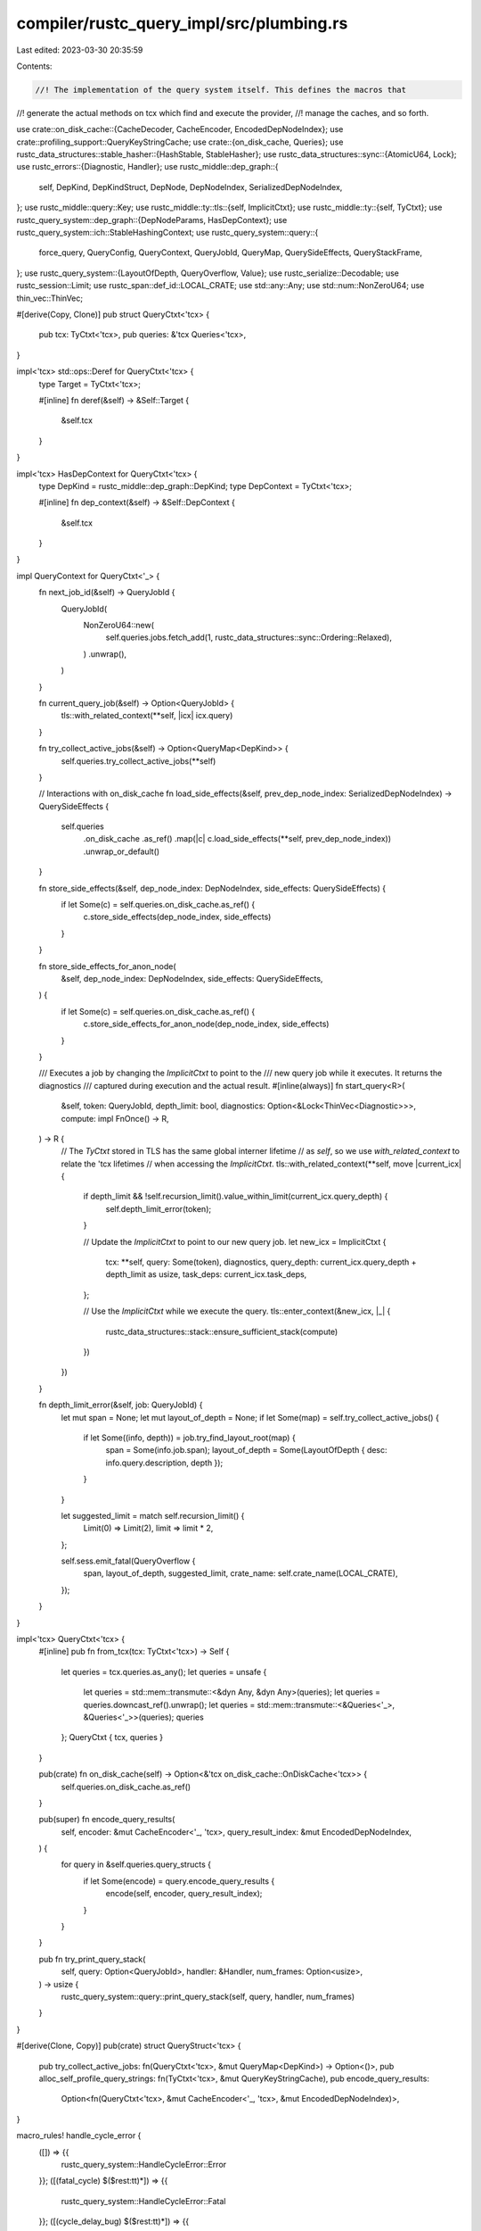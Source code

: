compiler/rustc_query_impl/src/plumbing.rs
=========================================

Last edited: 2023-03-30 20:35:59

Contents:

.. code-block:: rs

    //! The implementation of the query system itself. This defines the macros that
//! generate the actual methods on tcx which find and execute the provider,
//! manage the caches, and so forth.

use crate::on_disk_cache::{CacheDecoder, CacheEncoder, EncodedDepNodeIndex};
use crate::profiling_support::QueryKeyStringCache;
use crate::{on_disk_cache, Queries};
use rustc_data_structures::stable_hasher::{HashStable, StableHasher};
use rustc_data_structures::sync::{AtomicU64, Lock};
use rustc_errors::{Diagnostic, Handler};
use rustc_middle::dep_graph::{
    self, DepKind, DepKindStruct, DepNode, DepNodeIndex, SerializedDepNodeIndex,
};
use rustc_middle::query::Key;
use rustc_middle::ty::tls::{self, ImplicitCtxt};
use rustc_middle::ty::{self, TyCtxt};
use rustc_query_system::dep_graph::{DepNodeParams, HasDepContext};
use rustc_query_system::ich::StableHashingContext;
use rustc_query_system::query::{
    force_query, QueryConfig, QueryContext, QueryJobId, QueryMap, QuerySideEffects, QueryStackFrame,
};
use rustc_query_system::{LayoutOfDepth, QueryOverflow, Value};
use rustc_serialize::Decodable;
use rustc_session::Limit;
use rustc_span::def_id::LOCAL_CRATE;
use std::any::Any;
use std::num::NonZeroU64;
use thin_vec::ThinVec;

#[derive(Copy, Clone)]
pub struct QueryCtxt<'tcx> {
    pub tcx: TyCtxt<'tcx>,
    pub queries: &'tcx Queries<'tcx>,
}

impl<'tcx> std::ops::Deref for QueryCtxt<'tcx> {
    type Target = TyCtxt<'tcx>;

    #[inline]
    fn deref(&self) -> &Self::Target {
        &self.tcx
    }
}

impl<'tcx> HasDepContext for QueryCtxt<'tcx> {
    type DepKind = rustc_middle::dep_graph::DepKind;
    type DepContext = TyCtxt<'tcx>;

    #[inline]
    fn dep_context(&self) -> &Self::DepContext {
        &self.tcx
    }
}

impl QueryContext for QueryCtxt<'_> {
    fn next_job_id(&self) -> QueryJobId {
        QueryJobId(
            NonZeroU64::new(
                self.queries.jobs.fetch_add(1, rustc_data_structures::sync::Ordering::Relaxed),
            )
            .unwrap(),
        )
    }

    fn current_query_job(&self) -> Option<QueryJobId> {
        tls::with_related_context(**self, |icx| icx.query)
    }

    fn try_collect_active_jobs(&self) -> Option<QueryMap<DepKind>> {
        self.queries.try_collect_active_jobs(**self)
    }

    // Interactions with on_disk_cache
    fn load_side_effects(&self, prev_dep_node_index: SerializedDepNodeIndex) -> QuerySideEffects {
        self.queries
            .on_disk_cache
            .as_ref()
            .map(|c| c.load_side_effects(**self, prev_dep_node_index))
            .unwrap_or_default()
    }

    fn store_side_effects(&self, dep_node_index: DepNodeIndex, side_effects: QuerySideEffects) {
        if let Some(c) = self.queries.on_disk_cache.as_ref() {
            c.store_side_effects(dep_node_index, side_effects)
        }
    }

    fn store_side_effects_for_anon_node(
        &self,
        dep_node_index: DepNodeIndex,
        side_effects: QuerySideEffects,
    ) {
        if let Some(c) = self.queries.on_disk_cache.as_ref() {
            c.store_side_effects_for_anon_node(dep_node_index, side_effects)
        }
    }

    /// Executes a job by changing the `ImplicitCtxt` to point to the
    /// new query job while it executes. It returns the diagnostics
    /// captured during execution and the actual result.
    #[inline(always)]
    fn start_query<R>(
        &self,
        token: QueryJobId,
        depth_limit: bool,
        diagnostics: Option<&Lock<ThinVec<Diagnostic>>>,
        compute: impl FnOnce() -> R,
    ) -> R {
        // The `TyCtxt` stored in TLS has the same global interner lifetime
        // as `self`, so we use `with_related_context` to relate the 'tcx lifetimes
        // when accessing the `ImplicitCtxt`.
        tls::with_related_context(**self, move |current_icx| {
            if depth_limit && !self.recursion_limit().value_within_limit(current_icx.query_depth) {
                self.depth_limit_error(token);
            }

            // Update the `ImplicitCtxt` to point to our new query job.
            let new_icx = ImplicitCtxt {
                tcx: **self,
                query: Some(token),
                diagnostics,
                query_depth: current_icx.query_depth + depth_limit as usize,
                task_deps: current_icx.task_deps,
            };

            // Use the `ImplicitCtxt` while we execute the query.
            tls::enter_context(&new_icx, |_| {
                rustc_data_structures::stack::ensure_sufficient_stack(compute)
            })
        })
    }

    fn depth_limit_error(&self, job: QueryJobId) {
        let mut span = None;
        let mut layout_of_depth = None;
        if let Some(map) = self.try_collect_active_jobs() {
            if let Some((info, depth)) = job.try_find_layout_root(map) {
                span = Some(info.job.span);
                layout_of_depth = Some(LayoutOfDepth { desc: info.query.description, depth });
            }
        }

        let suggested_limit = match self.recursion_limit() {
            Limit(0) => Limit(2),
            limit => limit * 2,
        };

        self.sess.emit_fatal(QueryOverflow {
            span,
            layout_of_depth,
            suggested_limit,
            crate_name: self.crate_name(LOCAL_CRATE),
        });
    }
}

impl<'tcx> QueryCtxt<'tcx> {
    #[inline]
    pub fn from_tcx(tcx: TyCtxt<'tcx>) -> Self {
        let queries = tcx.queries.as_any();
        let queries = unsafe {
            let queries = std::mem::transmute::<&dyn Any, &dyn Any>(queries);
            let queries = queries.downcast_ref().unwrap();
            let queries = std::mem::transmute::<&Queries<'_>, &Queries<'_>>(queries);
            queries
        };
        QueryCtxt { tcx, queries }
    }

    pub(crate) fn on_disk_cache(self) -> Option<&'tcx on_disk_cache::OnDiskCache<'tcx>> {
        self.queries.on_disk_cache.as_ref()
    }

    pub(super) fn encode_query_results(
        self,
        encoder: &mut CacheEncoder<'_, 'tcx>,
        query_result_index: &mut EncodedDepNodeIndex,
    ) {
        for query in &self.queries.query_structs {
            if let Some(encode) = query.encode_query_results {
                encode(self, encoder, query_result_index);
            }
        }
    }

    pub fn try_print_query_stack(
        self,
        query: Option<QueryJobId>,
        handler: &Handler,
        num_frames: Option<usize>,
    ) -> usize {
        rustc_query_system::query::print_query_stack(self, query, handler, num_frames)
    }
}

#[derive(Clone, Copy)]
pub(crate) struct QueryStruct<'tcx> {
    pub try_collect_active_jobs: fn(QueryCtxt<'tcx>, &mut QueryMap<DepKind>) -> Option<()>,
    pub alloc_self_profile_query_strings: fn(TyCtxt<'tcx>, &mut QueryKeyStringCache),
    pub encode_query_results:
        Option<fn(QueryCtxt<'tcx>, &mut CacheEncoder<'_, 'tcx>, &mut EncodedDepNodeIndex)>,
}

macro_rules! handle_cycle_error {
    ([]) => {{
        rustc_query_system::HandleCycleError::Error
    }};
    ([(fatal_cycle) $($rest:tt)*]) => {{
        rustc_query_system::HandleCycleError::Fatal
    }};
    ([(cycle_delay_bug) $($rest:tt)*]) => {{
        rustc_query_system::HandleCycleError::DelayBug
    }};
    ([$other:tt $($modifiers:tt)*]) => {
        handle_cycle_error!([$($modifiers)*])
    };
}

macro_rules! is_anon {
    ([]) => {{
        false
    }};
    ([(anon) $($rest:tt)*]) => {{
        true
    }};
    ([$other:tt $($modifiers:tt)*]) => {
        is_anon!([$($modifiers)*])
    };
}

macro_rules! is_eval_always {
    ([]) => {{
        false
    }};
    ([(eval_always) $($rest:tt)*]) => {{
        true
    }};
    ([$other:tt $($modifiers:tt)*]) => {
        is_eval_always!([$($modifiers)*])
    };
}

macro_rules! depth_limit {
    ([]) => {{
        false
    }};
    ([(depth_limit) $($rest:tt)*]) => {{
        true
    }};
    ([$other:tt $($modifiers:tt)*]) => {
        depth_limit!([$($modifiers)*])
    };
}

macro_rules! feedable {
    ([]) => {{
        false
    }};
    ([(feedable) $($rest:tt)*]) => {{
        true
    }};
    ([$other:tt $($modifiers:tt)*]) => {
        feedable!([$($modifiers)*])
    };
}

macro_rules! hash_result {
    ([]) => {{
        Some(dep_graph::hash_result)
    }};
    ([(no_hash) $($rest:tt)*]) => {{
        None
    }};
    ([$other:tt $($modifiers:tt)*]) => {
        hash_result!([$($modifiers)*])
    };
}

macro_rules! get_provider {
    ([][$tcx:expr, $name:ident, $key:expr]) => {{
        $tcx.queries.local_providers.$name
    }};
    ([(separate_provide_extern) $($rest:tt)*][$tcx:expr, $name:ident, $key:expr]) => {{
        if $key.query_crate_is_local() {
            $tcx.queries.local_providers.$name
        } else {
            $tcx.queries.extern_providers.$name
        }
    }};
    ([$other:tt $($modifiers:tt)*][$($args:tt)*]) => {
        get_provider!([$($modifiers)*][$($args)*])
    };
}

macro_rules! should_ever_cache_on_disk {
    ([]) => {{
        None
    }};
    ([(cache) $($rest:tt)*]) => {{
        Some($crate::plumbing::try_load_from_disk::<Self::Value>)
    }};
    ([$other:tt $($modifiers:tt)*]) => {
        should_ever_cache_on_disk!([$($modifiers)*])
    };
}

pub(crate) fn create_query_frame<
    'tcx,
    K: Copy + Key + for<'a> HashStable<StableHashingContext<'a>>,
>(
    tcx: QueryCtxt<'tcx>,
    do_describe: fn(TyCtxt<'tcx>, K) -> String,
    key: K,
    kind: DepKind,
    name: &'static str,
) -> QueryStackFrame<DepKind> {
    // Disable visible paths printing for performance reasons.
    // Showing visible path instead of any path is not that important in production.
    let description = ty::print::with_no_visible_paths!(
        // Force filename-line mode to avoid invoking `type_of` query.
        ty::print::with_forced_impl_filename_line!(do_describe(tcx.tcx, key))
    );
    let description =
        if tcx.sess.verbose() { format!("{description} [{name:?}]") } else { description };
    let span = if kind == dep_graph::DepKind::def_span {
        // The `def_span` query is used to calculate `default_span`,
        // so exit to avoid infinite recursion.
        None
    } else {
        Some(key.default_span(*tcx))
    };
    let def_id = key.key_as_def_id();
    let def_kind = if kind == dep_graph::DepKind::opt_def_kind {
        // Try to avoid infinite recursion.
        None
    } else {
        def_id.and_then(|def_id| def_id.as_local()).and_then(|def_id| tcx.opt_def_kind(def_id))
    };
    let hash = || {
        tcx.with_stable_hashing_context(|mut hcx| {
            let mut hasher = StableHasher::new();
            std::mem::discriminant(&kind).hash_stable(&mut hcx, &mut hasher);
            key.hash_stable(&mut hcx, &mut hasher);
            hasher.finish::<u64>()
        })
    };
    let ty_adt_id = key.ty_adt_id();

    QueryStackFrame::new(description, span, def_id, def_kind, kind, ty_adt_id, hash)
}

fn try_load_from_on_disk_cache<'tcx, Q>(tcx: TyCtxt<'tcx>, dep_node: DepNode)
where
    Q: QueryConfig<QueryCtxt<'tcx>>,
    Q::Key: DepNodeParams<TyCtxt<'tcx>>,
{
    debug_assert!(tcx.dep_graph.is_green(&dep_node));

    let key = Q::Key::recover(tcx, &dep_node).unwrap_or_else(|| {
        panic!("Failed to recover key for {:?} with hash {}", dep_node, dep_node.hash)
    });
    if Q::cache_on_disk(tcx, &key) {
        let _ = Q::execute_query(tcx, key);
    }
}

pub(crate) fn try_load_from_disk<'tcx, V>(
    tcx: QueryCtxt<'tcx>,
    id: SerializedDepNodeIndex,
) -> Option<V>
where
    V: for<'a> Decodable<CacheDecoder<'a, 'tcx>>,
{
    tcx.on_disk_cache().as_ref()?.try_load_query_result(*tcx, id)
}

fn force_from_dep_node<'tcx, Q>(tcx: TyCtxt<'tcx>, dep_node: DepNode) -> bool
where
    Q: QueryConfig<QueryCtxt<'tcx>>,
    Q::Key: DepNodeParams<TyCtxt<'tcx>>,
    Q::Value: Value<TyCtxt<'tcx>, DepKind>,
{
    // We must avoid ever having to call `force_from_dep_node()` for a
    // `DepNode::codegen_unit`:
    // Since we cannot reconstruct the query key of a `DepNode::codegen_unit`, we
    // would always end up having to evaluate the first caller of the
    // `codegen_unit` query that *is* reconstructible. This might very well be
    // the `compile_codegen_unit` query, thus re-codegenning the whole CGU just
    // to re-trigger calling the `codegen_unit` query with the right key. At
    // that point we would already have re-done all the work we are trying to
    // avoid doing in the first place.
    // The solution is simple: Just explicitly call the `codegen_unit` query for
    // each CGU, right after partitioning. This way `try_mark_green` will always
    // hit the cache instead of having to go through `force_from_dep_node`.
    // This assertion makes sure, we actually keep applying the solution above.
    debug_assert!(
        dep_node.kind != DepKind::codegen_unit,
        "calling force_from_dep_node() on DepKind::codegen_unit"
    );

    if let Some(key) = Q::Key::recover(tcx, &dep_node) {
        #[cfg(debug_assertions)]
        let _guard = tracing::span!(tracing::Level::TRACE, stringify!($name), ?key).entered();
        let tcx = QueryCtxt::from_tcx(tcx);
        force_query::<Q, _, DepKind>(tcx, key, dep_node);
        true
    } else {
        false
    }
}

pub(crate) fn query_callback<'tcx, Q>(is_anon: bool, is_eval_always: bool) -> DepKindStruct<'tcx>
where
    Q: QueryConfig<QueryCtxt<'tcx>>,
    Q::Key: DepNodeParams<TyCtxt<'tcx>>,
{
    let fingerprint_style = Q::Key::fingerprint_style();

    if is_anon || !fingerprint_style.reconstructible() {
        return DepKindStruct {
            is_anon,
            is_eval_always,
            fingerprint_style,
            force_from_dep_node: None,
            try_load_from_on_disk_cache: None,
        };
    }

    DepKindStruct {
        is_anon,
        is_eval_always,
        fingerprint_style,
        force_from_dep_node: Some(force_from_dep_node::<Q>),
        try_load_from_on_disk_cache: Some(try_load_from_on_disk_cache::<Q>),
    }
}

macro_rules! expand_if_cached {
    ([], $tokens:expr) => {{
        None
    }};
    ([(cache) $($rest:tt)*], $tokens:expr) => {{
        Some($tokens)
    }};
    ([$other:tt $($modifiers:tt)*], $tokens:expr) => {
        expand_if_cached!([$($modifiers)*], $tokens)
    };
}

// NOTE: `$V` isn't used here, but we still need to match on it so it can be passed to other macros
// invoked by `rustc_query_append`.
macro_rules! define_queries {
    (
     $($(#[$attr:meta])*
        [$($modifiers:tt)*] fn $name:ident($($K:tt)*) -> $V:ty,)*) => {
        define_queries_struct! {
            input: ($(([$($modifiers)*] [$($attr)*] [$name]))*)
        }

        #[allow(nonstandard_style)]
        mod queries {
            use std::marker::PhantomData;

            $(pub struct $name<'tcx> {
                data: PhantomData<&'tcx ()>
            })*
        }

        $(impl<'tcx> QueryConfig<QueryCtxt<'tcx>> for queries::$name<'tcx> {
            type Key = query_keys::$name<'tcx>;
            type Value = query_values::$name<'tcx>;
            type Stored = query_stored::$name<'tcx>;
            const NAME: &'static str = stringify!($name);

            #[inline]
            fn cache_on_disk(tcx: TyCtxt<'tcx>, key: &Self::Key) -> bool {
                ::rustc_middle::query::cached::$name(tcx, key)
            }

            type Cache = query_storage::$name<'tcx>;

            #[inline(always)]
            fn query_state<'a>(tcx: QueryCtxt<'tcx>) -> &'a QueryState<Self::Key, crate::dep_graph::DepKind>
                where QueryCtxt<'tcx>: 'a
            {
                &tcx.queries.$name
            }

            #[inline(always)]
            fn query_cache<'a>(tcx: QueryCtxt<'tcx>) -> &'a Self::Cache
                where 'tcx:'a
            {
                &tcx.query_caches.$name
            }

            fn execute_query(tcx: TyCtxt<'tcx>, key: Self::Key) -> Self::Stored {
                tcx.$name(key)
            }

            #[inline]
            // key is only sometimes used
            #[allow(unused_variables)]
            fn compute(qcx: QueryCtxt<'tcx>, key: &Self::Key) -> fn(TyCtxt<'tcx>, Self::Key) -> Self::Value {
                get_provider!([$($modifiers)*][qcx, $name, key])
            }

            #[inline]
            fn try_load_from_disk(qcx: QueryCtxt<'tcx>, key: &Self::Key) -> rustc_query_system::query::TryLoadFromDisk<QueryCtxt<'tcx>, Self> {
                let cache_on_disk = Self::cache_on_disk(qcx.tcx, key);
                if cache_on_disk { should_ever_cache_on_disk!([$($modifiers)*]) } else { None }
            }

            const ANON: bool = is_anon!([$($modifiers)*]);
            const EVAL_ALWAYS: bool = is_eval_always!([$($modifiers)*]);
            const DEPTH_LIMIT: bool = depth_limit!([$($modifiers)*]);
            const FEEDABLE: bool = feedable!([$($modifiers)*]);

            const DEP_KIND: rustc_middle::dep_graph::DepKind = dep_graph::DepKind::$name;
            const HANDLE_CYCLE_ERROR: rustc_query_system::HandleCycleError = handle_cycle_error!([$($modifiers)*]);

            const HASH_RESULT: rustc_query_system::query::HashResult<QueryCtxt<'tcx>, Self> = hash_result!([$($modifiers)*]);
        })*

        #[allow(nonstandard_style)]
        mod query_callbacks {
            use super::*;
            use rustc_query_system::dep_graph::FingerprintStyle;

            // We use this for most things when incr. comp. is turned off.
            pub fn Null<'tcx>() -> DepKindStruct<'tcx> {
                DepKindStruct {
                    is_anon: false,
                    is_eval_always: false,
                    fingerprint_style: FingerprintStyle::Unit,
                    force_from_dep_node: Some(|_, dep_node| bug!("force_from_dep_node: encountered {:?}", dep_node)),
                    try_load_from_on_disk_cache: None,
                }
            }

            // We use this for the forever-red node.
            pub fn Red<'tcx>() -> DepKindStruct<'tcx> {
                DepKindStruct {
                    is_anon: false,
                    is_eval_always: false,
                    fingerprint_style: FingerprintStyle::Unit,
                    force_from_dep_node: Some(|_, dep_node| bug!("force_from_dep_node: encountered {:?}", dep_node)),
                    try_load_from_on_disk_cache: None,
                }
            }

            pub fn TraitSelect<'tcx>() -> DepKindStruct<'tcx> {
                DepKindStruct {
                    is_anon: true,
                    is_eval_always: false,
                    fingerprint_style: FingerprintStyle::Unit,
                    force_from_dep_node: None,
                    try_load_from_on_disk_cache: None,
                }
            }

            pub fn CompileCodegenUnit<'tcx>() -> DepKindStruct<'tcx> {
                DepKindStruct {
                    is_anon: false,
                    is_eval_always: false,
                    fingerprint_style: FingerprintStyle::Opaque,
                    force_from_dep_node: None,
                    try_load_from_on_disk_cache: None,
                }
            }

            pub fn CompileMonoItem<'tcx>() -> DepKindStruct<'tcx> {
                DepKindStruct {
                    is_anon: false,
                    is_eval_always: false,
                    fingerprint_style: FingerprintStyle::Opaque,
                    force_from_dep_node: None,
                    try_load_from_on_disk_cache: None,
                }
            }

            $(pub(crate) fn $name<'tcx>()-> DepKindStruct<'tcx> {
                $crate::plumbing::query_callback::<queries::$name<'tcx>>(
                    is_anon!([$($modifiers)*]),
                    is_eval_always!([$($modifiers)*]),
                )
            })*
        }

        mod query_structs {
            use rustc_middle::ty::TyCtxt;
            use $crate::plumbing::{QueryStruct, QueryCtxt};
            use $crate::profiling_support::QueryKeyStringCache;
            use rustc_query_system::query::QueryMap;
            use rustc_middle::dep_graph::DepKind;

            pub(super) const fn dummy_query_struct<'tcx>() -> QueryStruct<'tcx> {
                fn noop_try_collect_active_jobs(_: QueryCtxt<'_>, _: &mut QueryMap<DepKind>) -> Option<()> {
                    None
                }
                fn noop_alloc_self_profile_query_strings(_: TyCtxt<'_>, _: &mut QueryKeyStringCache) {}

                QueryStruct {
                    try_collect_active_jobs: noop_try_collect_active_jobs,
                    alloc_self_profile_query_strings: noop_alloc_self_profile_query_strings,
                    encode_query_results: None,
                }
            }

            pub(super) use dummy_query_struct as Null;
            pub(super) use dummy_query_struct as Red;
            pub(super) use dummy_query_struct as TraitSelect;
            pub(super) use dummy_query_struct as CompileCodegenUnit;
            pub(super) use dummy_query_struct as CompileMonoItem;

            $(
            pub(super) const fn $name<'tcx>() -> QueryStruct<'tcx> { QueryStruct {
                try_collect_active_jobs: |tcx, qmap| {
                    let make_query = |tcx, key| {
                        let kind = rustc_middle::dep_graph::DepKind::$name;
                        let name = stringify!($name);
                        $crate::plumbing::create_query_frame(tcx, rustc_middle::query::descs::$name, key, kind, name)
                    };
                    tcx.queries.$name.try_collect_active_jobs(
                        tcx,
                        make_query,
                        qmap,
                    )
                },
                alloc_self_profile_query_strings: |tcx, string_cache| {
                    $crate::profiling_support::alloc_self_profile_query_strings_for_query_cache(
                        tcx,
                        stringify!($name),
                        &tcx.query_caches.$name,
                        string_cache,
                    )
                },
                encode_query_results: expand_if_cached!([$($modifiers)*], |tcx, encoder, query_result_index|
                    $crate::on_disk_cache::encode_query_results::<_, super::queries::$name<'_>>(tcx, encoder, query_result_index)
                ),
            }})*
        }

        pub fn query_callbacks<'tcx>(arena: &'tcx Arena<'tcx>) -> &'tcx [DepKindStruct<'tcx>] {
            arena.alloc_from_iter(make_dep_kind_array!(query_callbacks))
        }
    }
}

use crate::{ExternProviders, OnDiskCache, Providers};

impl<'tcx> Queries<'tcx> {
    pub fn new(
        local_providers: Providers,
        extern_providers: ExternProviders,
        on_disk_cache: Option<OnDiskCache<'tcx>>,
    ) -> Self {
        use crate::query_structs;
        Queries {
            local_providers: Box::new(local_providers),
            extern_providers: Box::new(extern_providers),
            query_structs: make_dep_kind_array!(query_structs).to_vec(),
            on_disk_cache,
            jobs: AtomicU64::new(1),
            ..Queries::default()
        }
    }
}

macro_rules! define_queries_struct {
    (
     input: ($(([$($modifiers:tt)*] [$($attr:tt)*] [$name:ident]))*)) => {
        #[derive(Default)]
        pub struct Queries<'tcx> {
            local_providers: Box<Providers>,
            extern_providers: Box<ExternProviders>,
            query_structs: Vec<$crate::plumbing::QueryStruct<'tcx>>,
            pub on_disk_cache: Option<OnDiskCache<'tcx>>,
            jobs: AtomicU64,

            $(
                $(#[$attr])*
                $name: QueryState<
                    <queries::$name<'tcx> as QueryConfig<QueryCtxt<'tcx>>>::Key,
                    rustc_middle::dep_graph::DepKind,
                >,
            )*
        }

        impl<'tcx> Queries<'tcx> {
            pub(crate) fn try_collect_active_jobs(
                &'tcx self,
                tcx: TyCtxt<'tcx>,
            ) -> Option<QueryMap<rustc_middle::dep_graph::DepKind>> {
                let tcx = QueryCtxt { tcx, queries: self };
                let mut jobs = QueryMap::default();

                for query in &self.query_structs {
                    (query.try_collect_active_jobs)(tcx, &mut jobs);
                }

                Some(jobs)
            }
        }

        impl<'tcx> QueryEngine<'tcx> for Queries<'tcx> {
            fn as_any(&'tcx self) -> &'tcx dyn std::any::Any {
                let this = unsafe { std::mem::transmute::<&Queries<'_>, &Queries<'_>>(self) };
                this as _
            }

            fn try_mark_green(&'tcx self, tcx: TyCtxt<'tcx>, dep_node: &dep_graph::DepNode) -> bool {
                let qcx = QueryCtxt { tcx, queries: self };
                tcx.dep_graph.try_mark_green(qcx, dep_node).is_some()
            }

            $($(#[$attr])*
            #[inline(always)]
            #[tracing::instrument(level = "trace", skip(self, tcx), ret)]
            fn $name(
                &'tcx self,
                tcx: TyCtxt<'tcx>,
                span: Span,
                key: <queries::$name<'tcx> as QueryConfig<QueryCtxt<'tcx>>>::Key,
                mode: QueryMode,
            ) -> Option<query_stored::$name<'tcx>> {
                let qcx = QueryCtxt { tcx, queries: self };
                get_query::<queries::$name<'tcx>, _, rustc_middle::dep_graph::DepKind>(qcx, span, key, mode)
            })*
        }
    };
}


